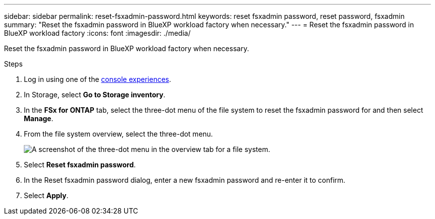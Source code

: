 ---
sidebar: sidebar
permalink: reset-fsxadmin-password.html
keywords: reset fsxadmin password, reset password, fsxadmin
summary: "Reset the fsxadmin password in BlueXP workload factory when necessary."
---
= Reset the fsxadmin password in BlueXP workload factory
:icons: font
:imagesdir: ./media/

[.lead]
Reset the fsxadmin password in BlueXP workload factory when necessary.

.Steps
. Log in using one of the link:https://docs.netapp.com/us-en/workload-setup-admin/console-experiences.html[console experiences^].
. In Storage, select *Go to Storage inventory*. 
. In the *FSx for ONTAP* tab, select the three-dot menu of the file system to reset the fsxadmin password for and then select *Manage*. 
. From the file system overview, select the three-dot menu. 
+
image:screenshot-reset-fsxadmin-password.png["A screenshot of the three-dot menu in the overview tab for a file system."]
. Select *Reset fsxadmin password*. 
. In the Reset fsxadmin password dialog, enter a new fsxadmin password and re-enter it to confirm. 
. Select *Apply*. 
